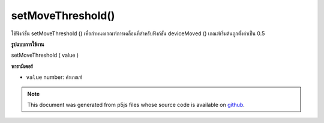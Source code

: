 .. raw:: html

	<script src="https://sketch.netpie.io/widget/p5-widget.js"></script>

setMoveThreshold()
==================

ใช้ฟังก์ชัน setMoveThreshold () เพื่อกำหนดเกณฑ์การเคลื่อนที่สำหรับฟังก์ชัน deviceMoved () เกณฑ์เริ่มต้นถูกตั้งค่าเป็น 0.5

.. The setMoveThreshold() function is used to set the movement threshold for
.. the deviceMoved() function. The default threshold is set to 0.5.
**รูปแบบการใช้งาน**

setMoveThreshold ( value )

**พารามิเตอร์**

- ``value``  number: ค่าเกณฑ์

.. ``value``  number: The threshold value

.. note:: This document was generated from p5js files whose source code is available on `github <https://github.com/processing/p5.js>`_.
